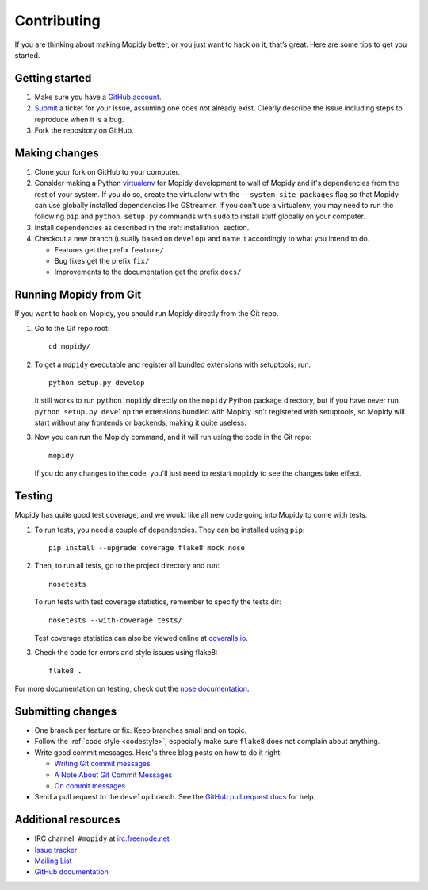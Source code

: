 .. _contributing:

************
Contributing
************

If you are thinking about making Mopidy better, or you just want to hack on it,
that’s great. Here are some tips to get you started.


Getting started
===============

#. Make sure you have a `GitHub account <https://github.com/signup/free>`_.

#. `Submit <https://github.com/mopidy/mopidy/issues/new>`_ a ticket for your
   issue, assuming one does not already exist. Clearly describe the issue
   including steps to reproduce when it is a bug.

#. Fork the repository on GitHub.


Making changes
==============

#. Clone your fork on GitHub to your computer.

#. Consider making a Python `virtualenv <http://www.virtualenv.org/>`_ for
   Mopidy development to wall of Mopidy and it's dependencies from the rest of
   your system. If you do so, create the virtualenv with the
   ``--system-site-packages`` flag so that Mopidy can use globally installed
   dependencies like GStreamer. If you don't use a virtualenv, you may need to
   run the following ``pip`` and ``python setup.py`` commands with ``sudo`` to
   install stuff globally on your computer.

#. Install dependencies as described in the :ref:`installation` section.

#. Checkout a new branch (usually based on ``develop``) and name it accordingly
   to what you intend to do.

   - Features get the prefix ``feature/``

   - Bug fixes get the prefix ``fix/``

   - Improvements to the documentation get the prefix ``docs/``


.. _run-from-git:

Running Mopidy from Git
=======================

If you want to hack on Mopidy, you should run Mopidy directly from the Git
repo.

#. Go to the Git repo root::

       cd mopidy/

#. To get a ``mopidy`` executable and register all bundled extensions with
   setuptools, run::

      python setup.py develop

   It still works to run ``python mopidy`` directly on the ``mopidy`` Python
   package directory, but if you have never run ``python setup.py develop`` the
   extensions bundled with Mopidy isn't registered with setuptools, so Mopidy
   will start without any frontends or backends, making it quite useless.

#. Now you can run the Mopidy command, and it will run using the code
   in the Git repo::

      mopidy

   If you do any changes to the code, you'll just need to restart ``mopidy``
   to see the changes take effect.


Testing
=======

Mopidy has quite good test coverage, and we would like all new code going into
Mopidy to come with tests.

#. To run tests, you need a couple of dependencies. They can be installed using
   ``pip``::

       pip install --upgrade coverage flake8 mock nose

#. Then, to run all tests, go to the project directory and run::

       nosetests

   To run tests with test coverage statistics, remember to specify the tests
   dir::

       nosetests --with-coverage tests/

   Test coverage statistics can also be viewed online at
   `coveralls.io <https://coveralls.io/r/mopidy/mopidy>`_.

#. Check the code for errors and style issues using flake8::

       flake8 .

For more documentation on testing, check out the `nose documentation
<http://nose.readthedocs.org/>`_.


Submitting changes
==================

- One branch per feature or fix. Keep branches small and on topic.

- Follow the :ref:`code style <codestyle>`, especially make sure ``flake8``
  does not complain about anything.

- Write good commit messages. Here's three blog posts on how to do it right:

  - `Writing Git commit messages
    <http://365git.tumblr.com/post/3308646748/writing-git-commit-messages>`_

  - `A Note About Git Commit Messages
    <http://tbaggery.com/2008/04/19/a-note-about-git-commit-messages.html>`_

  - `On commit messages
    <http://who-t.blogspot.ch/2009/12/on-commit-messages.html>`_

- Send a pull request to the ``develop`` branch. See the `GitHub pull request
  docs <https://help.github.com/articles/using-pull-requests>`_ for help.


Additional resources
====================

- IRC channel: ``#mopidy`` at `irc.freenode.net <http://freenode.net/>`_

- `Issue tracker <https://github.com/mopidy/mopidy/issues>`_

- `Mailing List <https://groups.google.com/forum/?fromgroups=#!forum/mopidy>`_

- `GitHub documentation <https://help.github.com/>`_
